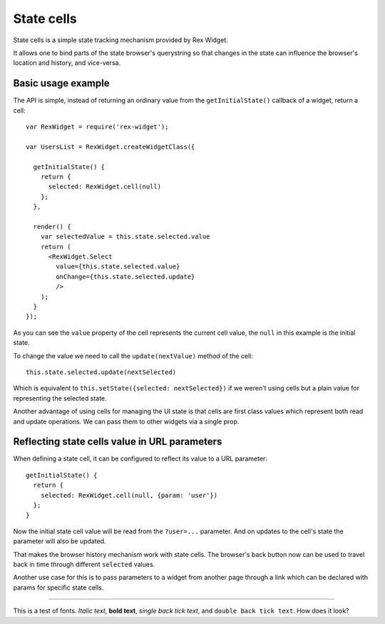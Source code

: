 State cells
===========

State cells is a simple state tracking mechanism provided by Rex Widget.

It allows one to bind parts of the state browser's querystring 
so that changes in
the state can influence the browser's location and history, and vice-versa.

Basic usage example
-------------------

The API is simple, instead of returning an ordinary value from the
``getInitialState()`` callback of a widget, return a cell::

  var RexWidget = require('rex-widget');

  var UsersList = RexWidget.createWidgetClass({

    getInitialState() {
      return {
        selected: RexWidget.cell(null)
      };
    },

    render() {
      var selectedValue = this.state.selected.value
      return (
        <RexWidget.Select
          value={this.state.selected.value}
          onChange={this.state.selected.update}
          />
      );
    }
  });

As you can see the ``value`` property of the cell represents the current cell
value, the ``null`` in this example is the initial state.

To change the value we need to call the ``update(nextValue)`` method of the
cell::

  this.state.selected.update(nextSelected)

Which is equivalent to ``this.setState({selected: nextSelected})`` if we weren't
using cells but a plain value for representing the selected state.

Another advantage of using cells for managing the UI state is that cells are
first class values which represent both read and update operations.  We
can pass them to other widgets via a single prop.

Reflecting state cells value in URL parameters
----------------------------------------------

When defining a state cell, it can be configured to reflect its value to 
a URL parameter::

  getInitialState() {
    return {
      selected: RexWidget.cell(null, {param: 'user'})
    };
  }

Now the initial state cell value will be read from the ``?user=...`` parameter. 
And on updates to the cell's state the parameter will also be updated.

That makes the browser history mechanism work with state cells. 
The browser's back button
now can be used to travel back in time through different ``selected`` values.

Another use case for this is to pass parameters to a widget from another page
through a link which can be declared with params for specific state cells.


----------------------------------------------------

This is a test of fonts.  *Italic text*, **bold text**, 
`single back tick text`, and ``double back tick text``.  
How does it look?

